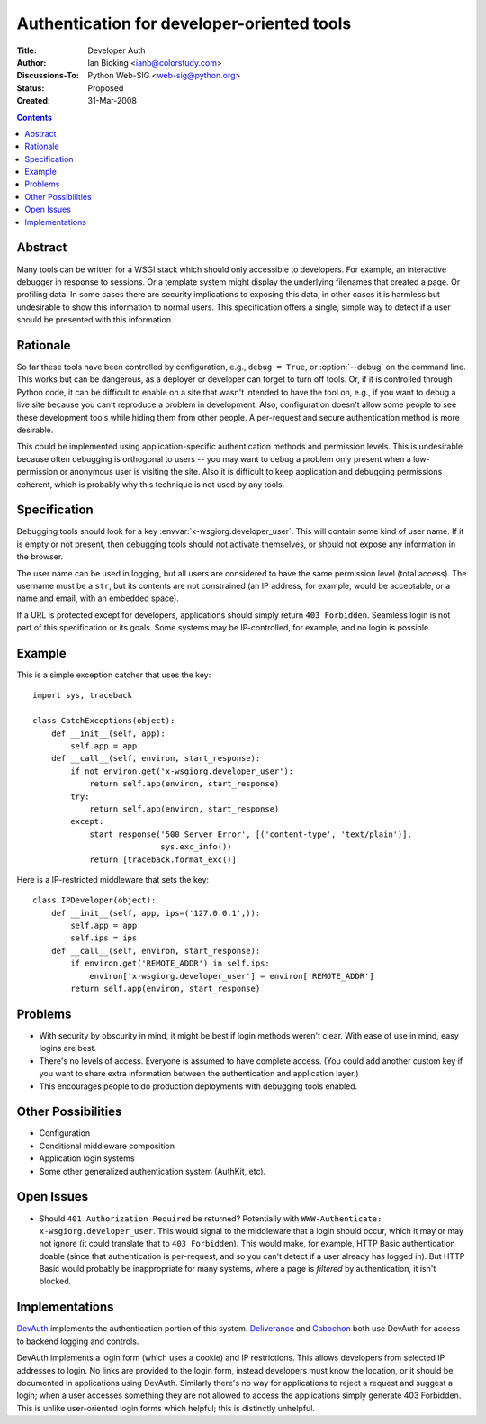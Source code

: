Authentication for developer-oriented tools
===========================================

:Title: Developer Auth
:Author: Ian Bicking <ianb@colorstudy.com>
:Discussions-To: Python Web-SIG <web-sig@python.org>
:Status: Proposed
:Created: 31-Mar-2008

.. contents::

Abstract
--------

Many tools can be written for a WSGI stack which should only
accessible to developers.  For example, an interactive debugger in
response to sessions.  Or a template system might display the
underlying filenames that created a page.  Or profiling data.  In some
cases there are security implications to exposing this data, in other
cases it is harmless but undesirable to show this information to
normal users.  This specification offers a single, simple way to
detect if a user should be presented with this information.

Rationale
---------

So far these tools have been controlled by configuration, e.g.,
``debug = True``, or :option:`--debug` on the command line.  This
works but can be dangerous, as a deployer or developer can forget to
turn off tools.  Or, if it is controlled through Python code, it can
be difficult to enable on a site that wasn't intended to have the tool
on, e.g., if you want to debug a live site because you can't reproduce
a problem in development.  Also, configuration doesn't allow some
people to see these development tools while hiding them from other
people.  A per-request and secure authentication method is more
desirable.

This could be implemented using application-specific authentication
methods and permission levels.  This is undesirable because often
debugging is orthogonal to users -- you may want to debug a problem
only present when a low-permission or anonymous user is visiting the
site.  Also it is difficult to keep application and debugging
permissions coherent, which is probably why this technique is not used
by any tools.

Specification
-------------

Debugging tools should look for a key
:envvar:`x-wsgiorg.developer_user`.  This will contain some kind of
user name.  If it is empty or not present, then debugging tools should
not activate themselves, or should not expose any information in the
browser.

The user name can be used in logging, but all users are considered to
have the same permission level (total access).  The username must be a
``str``, but its contents are not constrained (an IP address, for
example, would be acceptable, or a name and email, with an embedded
space).

If a URL is protected except for developers, applications should
simply return ``403 Forbidden``.  Seamless login is not part of this
specification or its goals.  Some systems may be IP-controlled, for
example, and no login is possible.


Example
--------

This is a simple exception catcher that uses the key::

    import sys, traceback

    class CatchExceptions(object):
        def __init__(self, app):
            self.app = app
        def __call__(self, environ, start_response):
            if not environ.get('x-wsgiorg.developer_user'):
                return self.app(environ, start_response)
            try:
                return self.app(environ, start_response)
            except:
                start_response('500 Server Error', [('content-type', 'text/plain')],
                               sys.exc_info())
                return [traceback.format_exc()]

Here is a IP-restricted middleware that sets the key::

    class IPDeveloper(object):
        def __init__(self, app, ips=('127.0.0.1',)):
            self.app = app
            self.ips = ips
        def __call__(self, environ, start_response):
            if environ.get('REMOTE_ADDR') in self.ips:
                environ['x-wsgiorg.developer_user'] = environ['REMOTE_ADDR']
            return self.app(environ, start_response)

Problems
--------

* With security by obscurity in mind, it might be best if login
  methods weren't clear.  With ease of use in mind, easy logins are
  best.
* There's no levels of access.  Everyone is assumed to have complete
  access.  (You could add another custom key if you want to share
  extra information between the authentication and application layer.)
* This encourages people to do production deployments with debugging
  tools enabled.

Other Possibilities
-------------------

* Configuration
* Conditional middleware composition
* Application login systems
* Some other generalized authentication system (AuthKit, etc).

Open Issues
-----------

* Should ``401 Authorization Required`` be returned?  Potentially with
  ``WWW-Authenticate: x-wsgiorg.developer_user``.  This would signal
  to the middleware that a login should occur, which it may or may not
  ignore (it could translate that to ``403 Forbidden``).  This would
  make, for example, HTTP Basic authentication doable (since that
  authentication is per-request, and so you can't detect if a user
  already has logged in).  But HTTP Basic would probably be
  inappropriate for many systems, where a page is *filtered* by
  authentication, it isn't blocked.

Implementations
---------------

`DevAuth <http://devauth.openplans.org/>`_ implements the
authentication portion of this system.  `Deliverance
<http://deliverance.openplans.org>`_ and `Cabochon
<http://www.coactivate.org/projects/cabochon/project-home>`_ both use
DevAuth for access to backend logging and controls.

DevAuth implements a login form (which uses a cookie) and IP
restrictions.  This allows developers from selected IP addresses to
login.  No links are provided to the login form, instead developers
must know the location, or it should be documented in applications
using DevAuth.  Similarly there's no way for applications to reject a
request and suggest a login; when a user accesses something they are
not allowed to access the applications simply generate 403 Forbidden.
This is unlike user-oriented login forms which helpful; this is
distinctly unhelpful.
